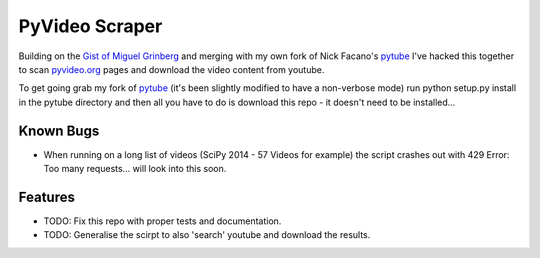 ===============================
PyVideo Scraper
===============================

Building on the `Gist of Miguel Grinberg`_ and merging with my own fork of Nick Facano's `pytube`_ I've hacked this together to scan `pyvideo.org`_ pages and download the video content from youtube.

To get going grab my fork of `pytube`_ (it's been slightly modified to have a non-verbose mode) run python setup.py install in the pytube directory and then all you have to do is download this repo - it doesn't need to be installed...

.. _Gist of Miguel Grinberg: https://gist.github.com/miguelgrinberg/5f52ceb565264b1e969a
.. _pytube: https://github.com/johnnycakes79/pytube
.. _pyvideo.org: http://pyvideo.org/

Known Bugs
----------

* When running on a long list of videos (SciPy 2014 - 57 Videos for example) the script crashes out with 429 Error: Too many requests... will look into this soon.

Features
--------

* TODO: Fix this repo with proper tests and documentation.
* TODO: Generalise the scirpt to also 'search' youtube and download the results.
